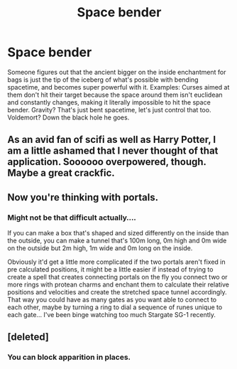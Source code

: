 #+TITLE: Space bender

* Space bender
:PROPERTIES:
:Author: 15_Redstones
:Score: 32
:DateUnix: 1570565201.0
:DateShort: 2019-Oct-08
:FlairText: Prompt
:END:
Someone figures out that the ancient bigger on the inside enchantment for bags is just the tip of the iceberg of what's possible with bending spacetime, and becomes super powerful with it. Examples: Curses aimed at them don't hit their target because the space around them isn't euclidean and constantly changes, making it literally impossible to hit the space bender. Gravity? That's just bent spacetime, let's just control that too. Voldemort? Down the black hole he goes.


** As an avid fan of scifi as well as Harry Potter, I am a little ashamed that I never thought of that application. Soooooo overpowered, though. Maybe a great crackfic.
:PROPERTIES:
:Author: grizzledranger
:Score: 16
:DateUnix: 1570573542.0
:DateShort: 2019-Oct-09
:END:


** Now you're thinking with portals.
:PROPERTIES:
:Author: rek-lama
:Score: 3
:DateUnix: 1570615871.0
:DateShort: 2019-Oct-09
:END:

*** Might not be that difficult actually....

If you can make a box that's shaped and sized differently on the inside than the outside, you can make a tunnel that's 100m long, 0m high and 0m wide on the outside but 2m high, 1m wide and 0m long on the inside.

Obviously it'd get a little more complicated if the two portals aren't fixed in pre calculated positions, it might be a little easier if instead of trying to create a spell that creates connecting portals on the fly you connect two or more rings with protean charms and enchant them to calculate their relative positions and velocities and create the stretched space tunnel accordingly. That way you could have as many gates as you want able to connect to each other, maybe by turning a ring to dial a sequence of runes unique to each gate... I've been binge watching too much Stargate SG-1 recently.
:PROPERTIES:
:Author: 15_Redstones
:Score: 2
:DateUnix: 1570619527.0
:DateShort: 2019-Oct-09
:END:


** [deleted]
:PROPERTIES:
:Score: 1
:DateUnix: 1570717140.0
:DateShort: 2019-Oct-10
:END:

*** You can block apparition in places.
:PROPERTIES:
:Author: 15_Redstones
:Score: 1
:DateUnix: 1570717434.0
:DateShort: 2019-Oct-10
:END:

